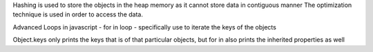 Hashing is used to store the objects in the heap memory as it cannot store data in contiguous manner 
The optimization technique is used in order to access the data.

Advanced Loops in javascript - 
for in loop - specifically use to iterate the keys of the objects

Object.keys only prints the keys that is of that particular objects, but for in also prints the inherited properties as well